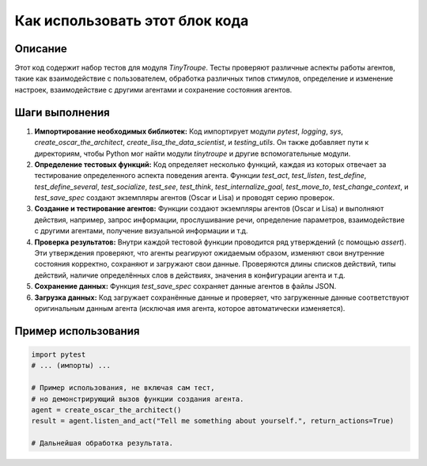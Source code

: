 Как использовать этот блок кода
=========================================================================================

Описание
-------------------------
Этот код содержит набор тестов для модуля `TinyTroupe`.  Тесты проверяют различные аспекты работы агентов, такие как взаимодействие с пользователем, обработка различных типов стимулов, определение и изменение настроек, взаимодействие с другими агентами и сохранение состояния агентов.

Шаги выполнения
-------------------------
1. **Импортирование необходимых библиотек:**  Код импортирует модули `pytest`, `logging`, `sys`, `create_oscar_the_architect`, `create_lisa_the_data_scientist`, и `testing_utils`. Он также добавляет пути к директориям, чтобы Python мог найти модули `tinytroupe` и другие вспомогательные модули.

2. **Определение тестовых функций:**  Код определяет несколько функций, каждая из которых отвечает за тестирование определенного аспекта поведения агента. Функции `test_act`, `test_listen`, `test_define`, `test_define_several`, `test_socialize`, `test_see`, `test_think`, `test_internalize_goal`, `test_move_to`, `test_change_context`, и `test_save_spec`  создают экземпляры агентов (Oscar и Lisa) и проводят серию проверок.

3. **Создание и тестирование агентов:** Функции создают экземпляры агентов (Oscar и Lisa) и выполняют действия, например, запрос информации, прослушивание речи, определение параметров, взаимодействие с другими агентами, получение визуальной информации и т.д.

4. **Проверка результатов:** Внутри каждой тестовой функции проводится ряд утверждений (с помощью `assert`). Эти утверждения проверяют, что агенты реагируют ожидаемым образом, изменяют свои внутренние состояния корректно, сохраняют и загружают свои данные.  Проверяются длины списков действий, типы действий, наличие определённых слов в действиях, значения в конфигурации агента и т.д.

5. **Сохранение данных:** Функция `test_save_spec` сохраняет данные агентов в файлы JSON.

6. **Загрузка данных:**  Код загружает сохранённые данные и проверяет, что загруженные данные соответствуют оригинальным данным агента (исключая имя агента, которое автоматически изменяется).

Пример использования
-------------------------
.. code-block:: python

    import pytest
    # ... (импорты) ...

    # Пример использования, не включая сам тест,
    # но демонстрирующий вызов функции создания агента.
    agent = create_oscar_the_architect()
    result = agent.listen_and_act("Tell me something about yourself.", return_actions=True)

    # Дальнейшая обработка результата.
